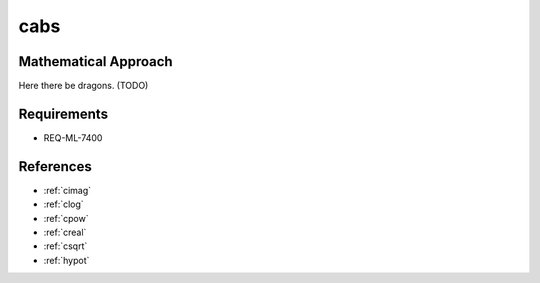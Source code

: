 cabs
~~~~

.. c:autodoc:: ../libm/complexd/cabsd.c

Mathematical Approach
^^^^^^^^^^^^^^^^^^^^^

Here there be dragons. (TODO)

Requirements
^^^^^^^^^^^^

* REQ-ML-7400

References
^^^^^^^^^^

* :ref:`cimag`
* :ref:`clog`
* :ref:`cpow`
* :ref:`creal`
* :ref:`csqrt`
* :ref:`hypot`
